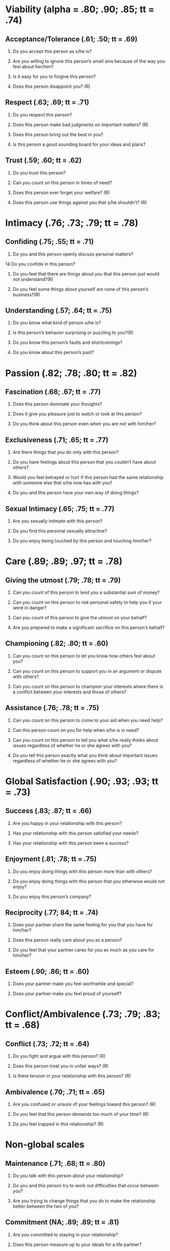 * Viability (alpha = .80; .90; .85; tt = .74)
** Acceptance/Tolerance (.61; .50; tt = .69)

1. Do you accept this person as s/he is?

2. Are you willing to ignore this person’s small sins because of the way you feel about her/him?

3. Is it easy for you to forgive this person?

4. Does this person disappoint you? (R)





** Respect (.63; .69; tt = .71)

5. Do you respect this person?

6. Does this person make bad judgments on important matters? (R)

7. Does this person bring out the best in you?

8. Is this person a good sounding board for your ideas and plans?





** Trust (.59; .60; tt = .62)

9. Do you trust this person?

10. Can you count on this person in times of need?

11. Does this person ever forget your welfare? (R)

12. Does this person use things against you that s/he shouldn’t? (R)

* Intimacy (.76; .73; .79; tt = .78)


** Confiding (.75; .55; tt = .71)

13. Do you and this person openly discuss personal matters?

14 Do you confide in this person?

15. Do you feel that there are things about you that this person just would not understand?(R) 

16. Do you feel some things about yourself are none of this person’s business?(R) 

** Understanding (.57; .64; tt = .75)

17. Do you know what kind of person s/he is?

18. Is this person’s behavior surprising or puzzling to you?(R)

19. Do you know this person’s faults and shortcomings?

20. Do you know about this person’s past?

* Passion (.82; .78; .80; tt = .82)



** Fascination (.68; .67; tt = .77)

21. Does this person dominate your thoughts?

22. Does it give you pleasure just to watch or look at this person?

23. Do you think about this person even when you are not with him/her?



** Exclusiveness (.71; .65; tt = .77)

24. Are there things that you do only with this person?

25. Do you have feelings about this person that you couldn’t have about others?

26. Would you feel betrayed or hurt if this person had the same relationship with someone else that s/he now has with you?

27. Do you and this person have your own way of doing things?



** Sexual Intimacy (.65; .75; tt = .77)

28. Are you sexually intimate with this person?

29. Do you find this personal sexually attractive?

30. Do you enjoy being touched by this person and touching him/her?

* Care (.89; .89; .97; tt = .78)

** Giving the utmost (.79; .78; tt = .79)

31. Can you count of this person to lend you a substantial sum of money?

32. Can you count on this person to risk personal safety to help you if your were in danger?

33. Can you count of this person to give the utmost on your behalf?

34. Are you prepared to make a significant sacrifice on this person’s behalf?



** Championing (.82; .80; tt = .60)

35. Can you count on this person to let you know how others feel about you?

36. Can you count on this person to support you in an argument or dispute with others?

37. Can you count on this person to champion your interests where there is a conflict between your interests and those of others?



** Assistance (.76; .78; tt = .75)

38. Can you count on this person to come to your aid when you need help?

39. Can this person count on you for help when s/he is in need?

40. Can you count on this person to tell you what s/he really thinks about issues regardless of whether he or she agrees with you?

41. Do you tell this person exactly what you think about important issues regardless of whether he or she agrees with you?

* Global Satisfaction (.90; .93; .93; tt = .73)

** Success (.83; .87; tt = .66)

42. Are you happy in your relationship with this person?

43. Has your relationship with this person satisfied your needs?

44. Has your relationship with this person been a success?



** Enjoyment (.81; .78; tt = .75)

45. Do you enjoy doing things with this person more than with others?

46. Do you enjoy doing things with this person that you otherwise would not enjoy?

47. Do you enjoy this person’s company?



** Reciprocity (.77; 84; tt = .74)

48. Does your partner share the same feeling for you that you have for him/her?

49. Does this person really care about you as a person?

50. Do you feel that your partner cares for you as much as you care for him/her?



** Esteem (.90; .86; tt = .60)

51. Does your partner make you feel worthwhile and special?

52. Does your partner make you feel proud of yourself?

* Conflict/Ambivalence (.73; .79; .83; tt = .68)

** Conflict (.73; .72; tt = .64)

53. Do you fight and argue with this person? (R)

54. Does this person treat you in unfair ways? (R)

55. Is there tension in your relationship with this person? (R)




** Ambivalence (.70; .71; tt = .65)

56. Are you confused or unsure of your feelings toward this person? (R)

57. Do you feel that this person demands too much of your time? (R)

58. Do you feel trapped in this relationship? (R)

* Non-global scales

** Maintenance (.71; .68; tt = .80)

59. Do you talk with this person about your relationship?

60. Do you and this person try to work out difficulties that occur between you?

61. Are you trying to change things that you do to make the relationship better between the two of you?


** Commitment (NA; .89; .89; tt = .81)

62. Are you committed to staying in your relationship?

63. Does this person measure up to your ideals for a life partner?

64. How likely is it that your relationship will be permanent?

65. How committed is your partner to this relationship?


** Coercion (.85; .91; tt = .60)

66. Has your partner ever forced you to do something that you did not want to do? (R)

67. Have you ever forced your partner to do something that s/he did not want to do? (R)



** Equality

68. Is your relationship one of equals?




